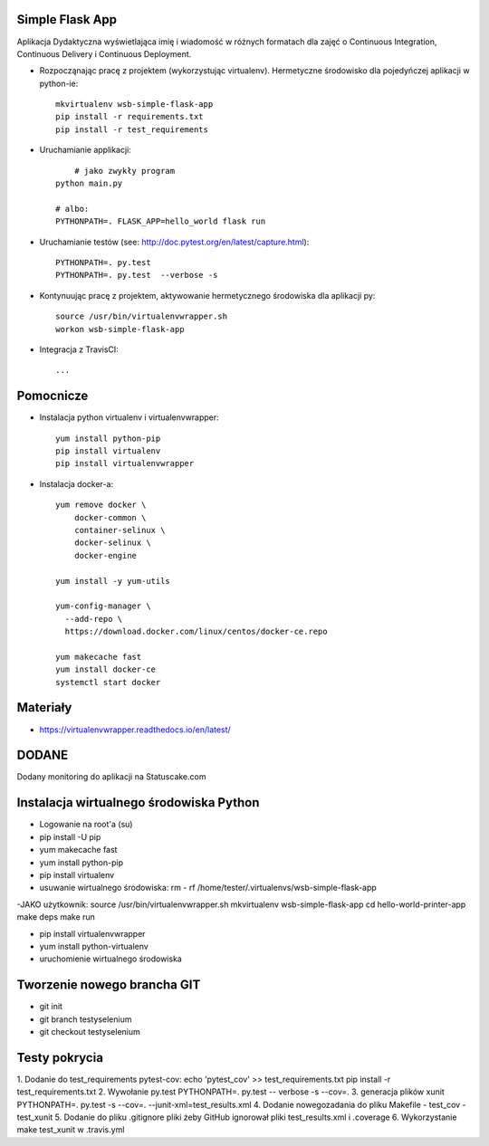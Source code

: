 Simple Flask App
================

Aplikacja Dydaktyczna wyświetlająca imię i wiadomość w różnych formatach dla zajęć
o Continuous Integration, Continuous Delivery i Continuous Deployment.

- Rozpocząnając pracę z projektem (wykorzystując virtualenv). Hermetyczne środowisko dla pojedyńczej aplikacji w python-ie:

  ::

    mkvirtualenv wsb-simple-flask-app
    pip install -r requirements.txt
    pip install -r test_requirements

- Uruchamianie applikacji:

  ::

  	# jako zwykły program
    python main.py

    # albo:
    PYTHONPATH=. FLASK_APP=hello_world flask run

- Uruchamianie testów (see: http://doc.pytest.org/en/latest/capture.html):

  ::

    PYTHONPATH=. py.test
    PYTHONPATH=. py.test  --verbose -s


- Kontynuując pracę z projektem, aktywowanie hermetycznego środowiska dla aplikacji py:

  ::

    source /usr/bin/virtualenvwrapper.sh
    workon wsb-simple-flask-app


- Integracja z TravisCI:

  ::

    ...


Pomocnicze
==========

- Instalacja python virtualenv i virtualenvwrapper:

  ::

    yum install python-pip
    pip install virtualenv
    pip install virtualenvwrapper

- Instalacja docker-a:

  ::

    yum remove docker \
        docker-common \
        container-selinux \
        docker-selinux \
        docker-engine

    yum install -y yum-utils

    yum-config-manager \
      --add-repo \
      https://download.docker.com/linux/centos/docker-ce.repo

    yum makecache fast
    yum install docker-ce
    systemctl start docker




Materiały
=========

- https://virtualenvwrapper.readthedocs.io/en/latest/

DODANE
============
Dodany monitoring do aplikacji na Statuscake.com

Instalacja wirtualnego środowiska Python
============
- Logowanie na root'a (su)
- pip install -U pip
- yum makecache fast
- yum install python-pip
- pip install virtualenv
- usuwanie wirtualnego środowiska: rm - rf /home/tester/.virtualenvs/wsb-simple-flask-app
-JAKO użytkownik:
source /usr/bin/virtualenvwrapper.sh
mkvirtualenv wsb-simple-flask-app
cd hello-world-printer-app
make deps
make run



- pip install virtualenvwrapper
- yum install python-virtualenv
- uruchomienie wirtualnego środowiska

Tworzenie nowego brancha GIT
==============
- git init
- git branch testyselenium
- git checkout testyselenium

Testy pokrycia
==============
1. Dodanie do test_requirements pytest-cov:
echo 'pytest_cov' >> test_requirements.txt
pip install -r test_requirements.txt
2. Wywołanie py.test
PYTHONPATH=. py.test -- verbose -s --cov=.
3. generacja plików xunit
PYTHONPATH=. py.test -s --cov=. --junit-xml=test_results.xml
4. Dodanie nowegozadania do pliku Makefile
- test_cov
- test_xunit
5. Dodanie do pliku .gitignore pliki żeby GitHub ignorował pliki test_results.xml i .coverage
6. Wykorzystanie make test_xunit w .travis.yml

